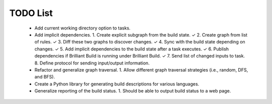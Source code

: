 =========
TODO List
=========

 * Add current working directory option to tasks.

 * Add implicit dependencies.
   1. Create explicit subgraph from the build state. ✓
   2. Create graph from list of rules. ✓
   3. Diff these two graphs to discover changes. ✓
   4. Sync with the build state depending on changes. ✓
   5. Add implicit dependencies to the build state after a task executes. ✓
   6. Publish dependencies if Brilliant Build is running under Brilliant Build. ✓
   7. Send list of changed inputs to task.
   8. Define protocol for sending input/output information.

 * Refactor and generalize graph traversal.
   1. Allow different graph traversal strategies (i.e., random, DFS, and BFS).

 * Create a Python library for generating build descriptions for various
   languages.

 * Generalize reporting of the build status.
   1. Should be able to output build status to a web page.
